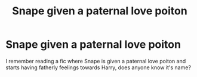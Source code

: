 #+TITLE: Snape given a paternal love poiton

* Snape given a paternal love poiton
:PROPERTIES:
:Author: Toadsarecoolandgood
:Score: 0
:DateUnix: 1600902787.0
:DateShort: 2020-Sep-24
:FlairText: What's That Fic?
:END:
I remember reading a fic where Snape is given a paternal love poiton and starts having fatherly feelings towards Harry, does anyone know it's name?

